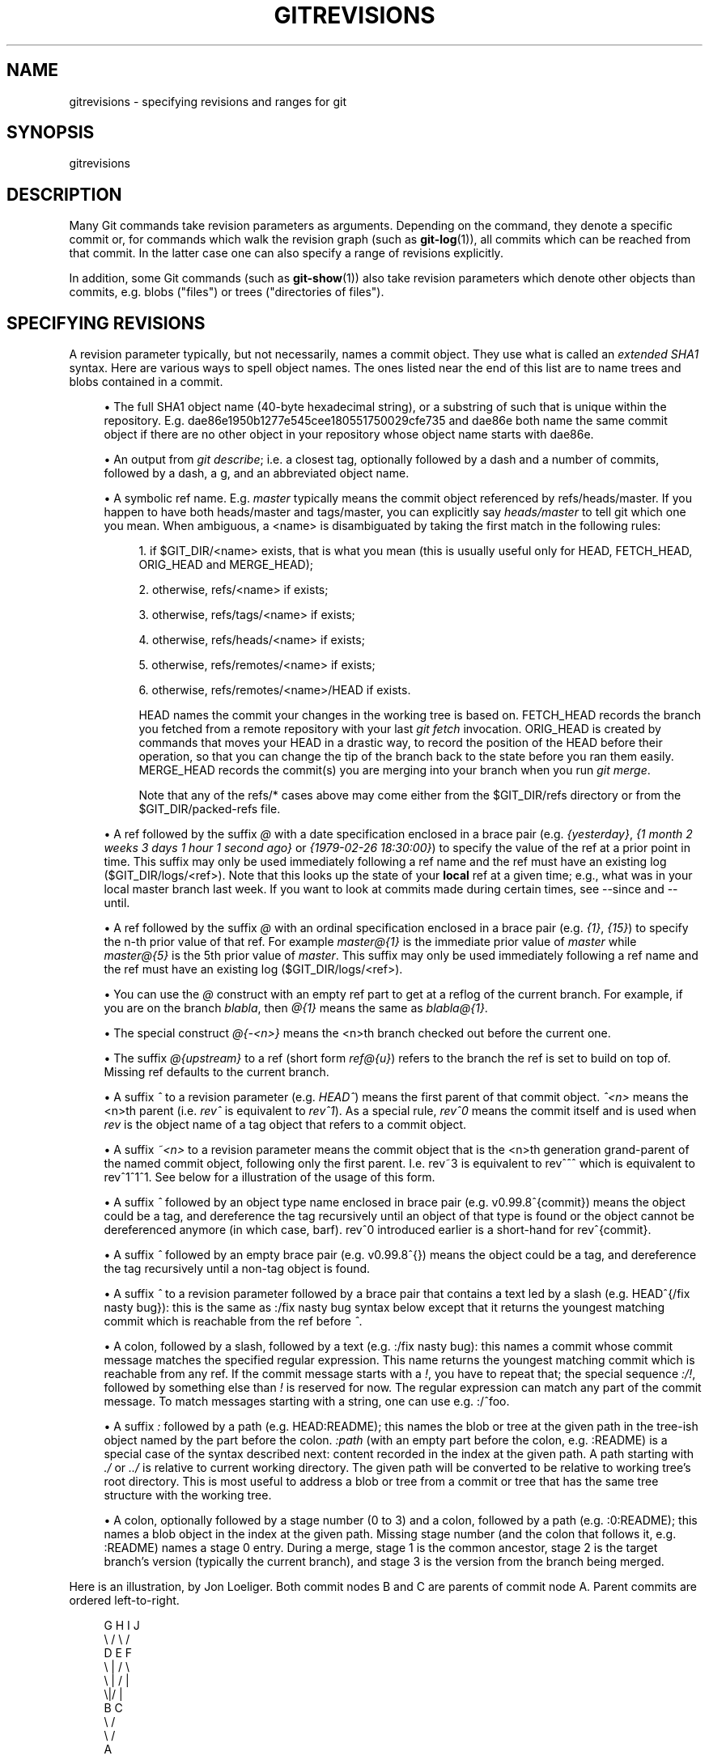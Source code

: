'\" t
.\"     Title: gitrevisions
.\"    Author: [FIXME: author] [see http://docbook.sf.net/el/author]
.\" Generator: DocBook XSL Stylesheets v1.75.2 <http://docbook.sf.net/>
.\"      Date: 04/06/2011
.\"    Manual: Git Manual
.\"    Source: Git 1.7.4.4
.\"  Language: English
.\"
.TH "GITREVISIONS" "7" "04/06/2011" "Git 1\&.7\&.4\&.4" "Git Manual"
.\" -----------------------------------------------------------------
.\" * set default formatting
.\" -----------------------------------------------------------------
.\" disable hyphenation
.nh
.\" disable justification (adjust text to left margin only)
.ad l
.\" -----------------------------------------------------------------
.\" * MAIN CONTENT STARTS HERE *
.\" -----------------------------------------------------------------
.SH "NAME"
gitrevisions \- specifying revisions and ranges for git
.SH "SYNOPSIS"
.sp
gitrevisions
.SH "DESCRIPTION"
.sp
Many Git commands take revision parameters as arguments\&. Depending on the command, they denote a specific commit or, for commands which walk the revision graph (such as \fBgit-log\fR(1)), all commits which can be reached from that commit\&. In the latter case one can also specify a range of revisions explicitly\&.
.sp
In addition, some Git commands (such as \fBgit-show\fR(1)) also take revision parameters which denote other objects than commits, e\&.g\&. blobs ("files") or trees ("directories of files")\&.
.SH "SPECIFYING REVISIONS"
.sp
A revision parameter typically, but not necessarily, names a commit object\&. They use what is called an \fIextended SHA1\fR syntax\&. Here are various ways to spell object names\&. The ones listed near the end of this list are to name trees and blobs contained in a commit\&.
.sp
.RS 4
.ie n \{\
\h'-04'\(bu\h'+03'\c
.\}
.el \{\
.sp -1
.IP \(bu 2.3
.\}
The full SHA1 object name (40\-byte hexadecimal string), or a substring of such that is unique within the repository\&. E\&.g\&. dae86e1950b1277e545cee180551750029cfe735 and dae86e both name the same commit object if there are no other object in your repository whose object name starts with dae86e\&.
.RE
.sp
.RS 4
.ie n \{\
\h'-04'\(bu\h'+03'\c
.\}
.el \{\
.sp -1
.IP \(bu 2.3
.\}
An output from
\fIgit describe\fR; i\&.e\&. a closest tag, optionally followed by a dash and a number of commits, followed by a dash, a
g, and an abbreviated object name\&.
.RE
.sp
.RS 4
.ie n \{\
\h'-04'\(bu\h'+03'\c
.\}
.el \{\
.sp -1
.IP \(bu 2.3
.\}
A symbolic ref name\&. E\&.g\&.
\fImaster\fR
typically means the commit object referenced by refs/heads/master\&. If you happen to have both heads/master and tags/master, you can explicitly say
\fIheads/master\fR
to tell git which one you mean\&. When ambiguous, a
<name>
is disambiguated by taking the first match in the following rules:
.sp
.RS 4
.ie n \{\
\h'-04' 1.\h'+01'\c
.\}
.el \{\
.sp -1
.IP "  1." 4.2
.\}
if
$GIT_DIR/<name>
exists, that is what you mean (this is usually useful only for
HEAD,
FETCH_HEAD,
ORIG_HEAD
and
MERGE_HEAD);
.RE
.sp
.RS 4
.ie n \{\
\h'-04' 2.\h'+01'\c
.\}
.el \{\
.sp -1
.IP "  2." 4.2
.\}
otherwise,
refs/<name>
if exists;
.RE
.sp
.RS 4
.ie n \{\
\h'-04' 3.\h'+01'\c
.\}
.el \{\
.sp -1
.IP "  3." 4.2
.\}
otherwise,
refs/tags/<name>
if exists;
.RE
.sp
.RS 4
.ie n \{\
\h'-04' 4.\h'+01'\c
.\}
.el \{\
.sp -1
.IP "  4." 4.2
.\}
otherwise,
refs/heads/<name>
if exists;
.RE
.sp
.RS 4
.ie n \{\
\h'-04' 5.\h'+01'\c
.\}
.el \{\
.sp -1
.IP "  5." 4.2
.\}
otherwise,
refs/remotes/<name>
if exists;
.RE
.sp
.RS 4
.ie n \{\
\h'-04' 6.\h'+01'\c
.\}
.el \{\
.sp -1
.IP "  6." 4.2
.\}
otherwise,
refs/remotes/<name>/HEAD
if exists\&.
.sp
HEAD names the commit your changes in the working tree is based on\&. FETCH_HEAD records the branch you fetched from a remote repository with your last
\fIgit fetch\fR
invocation\&. ORIG_HEAD is created by commands that moves your HEAD in a drastic way, to record the position of the HEAD before their operation, so that you can change the tip of the branch back to the state before you ran them easily\&. MERGE_HEAD records the commit(s) you are merging into your branch when you run
\fIgit merge\fR\&.
.sp
Note that any of the
refs/*
cases above may come either from the
$GIT_DIR/refs
directory or from the
$GIT_DIR/packed\-refs
file\&.
.RE
.RE
.sp
.RS 4
.ie n \{\
\h'-04'\(bu\h'+03'\c
.\}
.el \{\
.sp -1
.IP \(bu 2.3
.\}
A ref followed by the suffix
\fI@\fR
with a date specification enclosed in a brace pair (e\&.g\&.
\fI{yesterday}\fR,
\fI{1 month 2 weeks 3 days 1 hour 1 second ago}\fR
or
\fI{1979\-02\-26 18:30:00}\fR) to specify the value of the ref at a prior point in time\&. This suffix may only be used immediately following a ref name and the ref must have an existing log ($GIT_DIR/logs/<ref>)\&. Note that this looks up the state of your
\fBlocal\fR
ref at a given time; e\&.g\&., what was in your local
master
branch last week\&. If you want to look at commits made during certain times, see
\-\-since
and
\-\-until\&.
.RE
.sp
.RS 4
.ie n \{\
\h'-04'\(bu\h'+03'\c
.\}
.el \{\
.sp -1
.IP \(bu 2.3
.\}
A ref followed by the suffix
\fI@\fR
with an ordinal specification enclosed in a brace pair (e\&.g\&.
\fI{1}\fR,
\fI{15}\fR) to specify the n\-th prior value of that ref\&. For example
\fImaster@{1}\fR
is the immediate prior value of
\fImaster\fR
while
\fImaster@{5}\fR
is the 5th prior value of
\fImaster\fR\&. This suffix may only be used immediately following a ref name and the ref must have an existing log ($GIT_DIR/logs/<ref>)\&.
.RE
.sp
.RS 4
.ie n \{\
\h'-04'\(bu\h'+03'\c
.\}
.el \{\
.sp -1
.IP \(bu 2.3
.\}
You can use the
\fI@\fR
construct with an empty ref part to get at a reflog of the current branch\&. For example, if you are on the branch
\fIblabla\fR, then
\fI@{1}\fR
means the same as
\fIblabla@{1}\fR\&.
.RE
.sp
.RS 4
.ie n \{\
\h'-04'\(bu\h'+03'\c
.\}
.el \{\
.sp -1
.IP \(bu 2.3
.\}
The special construct
\fI@{\-<n>}\fR
means the <n>th branch checked out before the current one\&.
.RE
.sp
.RS 4
.ie n \{\
\h'-04'\(bu\h'+03'\c
.\}
.el \{\
.sp -1
.IP \(bu 2.3
.\}
The suffix
\fI@{upstream}\fR
to a ref (short form
\fIref@{u}\fR) refers to the branch the ref is set to build on top of\&. Missing ref defaults to the current branch\&.
.RE
.sp
.RS 4
.ie n \{\
\h'-04'\(bu\h'+03'\c
.\}
.el \{\
.sp -1
.IP \(bu 2.3
.\}
A suffix
\fI^\fR
to a revision parameter (e\&.g\&.
\fIHEAD^\fR) means the first parent of that commit object\&.
\fI^<n>\fR
means the <n>th parent (i\&.e\&.
\fIrev^\fR
is equivalent to
\fIrev^1\fR)\&. As a special rule,
\fIrev^0\fR
means the commit itself and is used when
\fIrev\fR
is the object name of a tag object that refers to a commit object\&.
.RE
.sp
.RS 4
.ie n \{\
\h'-04'\(bu\h'+03'\c
.\}
.el \{\
.sp -1
.IP \(bu 2.3
.\}
A suffix
\fI~<n>\fR
to a revision parameter means the commit object that is the <n>th generation grand\-parent of the named commit object, following only the first parent\&. I\&.e\&. rev~3 is equivalent to rev^^^ which is equivalent to rev^1^1^1\&. See below for a illustration of the usage of this form\&.
.RE
.sp
.RS 4
.ie n \{\
\h'-04'\(bu\h'+03'\c
.\}
.el \{\
.sp -1
.IP \(bu 2.3
.\}
A suffix
\fI^\fR
followed by an object type name enclosed in brace pair (e\&.g\&.
v0\&.99\&.8^{commit}) means the object could be a tag, and dereference the tag recursively until an object of that type is found or the object cannot be dereferenced anymore (in which case, barf)\&.
rev^0
introduced earlier is a short\-hand for
rev^{commit}\&.
.RE
.sp
.RS 4
.ie n \{\
\h'-04'\(bu\h'+03'\c
.\}
.el \{\
.sp -1
.IP \(bu 2.3
.\}
A suffix
\fI^\fR
followed by an empty brace pair (e\&.g\&.
v0\&.99\&.8^{}) means the object could be a tag, and dereference the tag recursively until a non\-tag object is found\&.
.RE
.sp
.RS 4
.ie n \{\
\h'-04'\(bu\h'+03'\c
.\}
.el \{\
.sp -1
.IP \(bu 2.3
.\}
A suffix
\fI^\fR
to a revision parameter followed by a brace pair that contains a text led by a slash (e\&.g\&.
HEAD^{/fix nasty bug}): this is the same as
:/fix nasty bug
syntax below except that it returns the youngest matching commit which is reachable from the ref before
\fI^\fR\&.
.RE
.sp
.RS 4
.ie n \{\
\h'-04'\(bu\h'+03'\c
.\}
.el \{\
.sp -1
.IP \(bu 2.3
.\}
A colon, followed by a slash, followed by a text (e\&.g\&.
:/fix nasty bug): this names a commit whose commit message matches the specified regular expression\&. This name returns the youngest matching commit which is reachable from any ref\&. If the commit message starts with a
\fI!\fR, you have to repeat that; the special sequence
\fI:/!\fR, followed by something else than
\fI!\fR
is reserved for now\&. The regular expression can match any part of the commit message\&. To match messages starting with a string, one can use e\&.g\&.
:/^foo\&.
.RE
.sp
.RS 4
.ie n \{\
\h'-04'\(bu\h'+03'\c
.\}
.el \{\
.sp -1
.IP \(bu 2.3
.\}
A suffix
\fI:\fR
followed by a path (e\&.g\&.
HEAD:README); this names the blob or tree at the given path in the tree\-ish object named by the part before the colon\&.
\fI:path\fR
(with an empty part before the colon, e\&.g\&.
:README) is a special case of the syntax described next: content recorded in the index at the given path\&. A path starting with
\fI\&./\fR
or
\fI\&.\&./\fR
is relative to current working directory\&. The given path will be converted to be relative to working tree\(cqs root directory\&. This is most useful to address a blob or tree from a commit or tree that has the same tree structure with the working tree\&.
.RE
.sp
.RS 4
.ie n \{\
\h'-04'\(bu\h'+03'\c
.\}
.el \{\
.sp -1
.IP \(bu 2.3
.\}
A colon, optionally followed by a stage number (0 to 3) and a colon, followed by a path (e\&.g\&.
:0:README); this names a blob object in the index at the given path\&. Missing stage number (and the colon that follows it, e\&.g\&.
:README) names a stage 0 entry\&. During a merge, stage 1 is the common ancestor, stage 2 is the target branch\(cqs version (typically the current branch), and stage 3 is the version from the branch being merged\&.
.RE
.sp
Here is an illustration, by Jon Loeliger\&. Both commit nodes B and C are parents of commit node A\&. Parent commits are ordered left\-to\-right\&.
.sp
.if n \{\
.RS 4
.\}
.nf
G   H   I   J
 \e /     \e /
  D   E   F
   \e  |  / \e
    \e | /   |
     \e|/    |
      B     C
       \e   /
        \e /
         A
.fi
.if n \{\
.RE
.\}
.sp
.if n \{\
.RS 4
.\}
.nf
A =      = A^0
B = A^   = A^1     = A~1
C = A^2  = A^2
D = A^^  = A^1^1   = A~2
E = B^2  = A^^2
F = B^3  = A^^3
G = A^^^ = A^1^1^1 = A~3
H = D^2  = B^^2    = A^^^2  = A~2^2
I = F^   = B^3^    = A^^3^
J = F^2  = B^3^2   = A^^3^2
.fi
.if n \{\
.RE
.\}
.SH "SPECIFYING RANGES"
.sp
History traversing commands such as \fIgit log\fR operate on a set of commits, not just a single commit\&. To these commands, specifying a single revision with the notation described in the previous section means the set of commits reachable from that commit, following the commit ancestry chain\&.
.sp
To exclude commits reachable from a commit, a prefix ^ notation is used\&. E\&.g\&. ^r1 r2 means commits reachable from r2 but exclude the ones reachable from r1\&.
.sp
This set operation appears so often that there is a shorthand for it\&. When you have two commits r1 and r2 (named according to the syntax explained in SPECIFYING REVISIONS above), you can ask for commits that are reachable from r2 excluding those that are reachable from r1 by ^r1 r2 and it can be written as r1\&.\&.r2\&.
.sp
A similar notation r1\&.\&.\&.r2 is called symmetric difference of r1 and r2 and is defined as r1 r2 \-\-not $(git merge\-base \-\-all r1 r2)\&. It is the set of commits that are reachable from either one of r1 or r2 but not from both\&.
.sp
Two other shorthands for naming a set that is formed by a commit and its parent commits exist\&. The r1^@ notation means all parents of r1\&. r1^! includes commit r1 but excludes all of its parents\&.
.sp
Here are a handful of examples:
.sp
.if n \{\
.RS 4
.\}
.nf
D                G H D
D F              G H I J D F
^G D             H D
^D B             E I J F B
B\&.\&.\&.C            G H D E B C
^D B C           E I J F B C
C^@              I J F
F^! D            G H D F
.fi
.if n \{\
.RE
.\}
.SH "SEE ALSO"
.sp
\fBgit-rev-parse\fR(1)
.SH "GIT"
.sp
Part of the \fBgit\fR(1) suite
